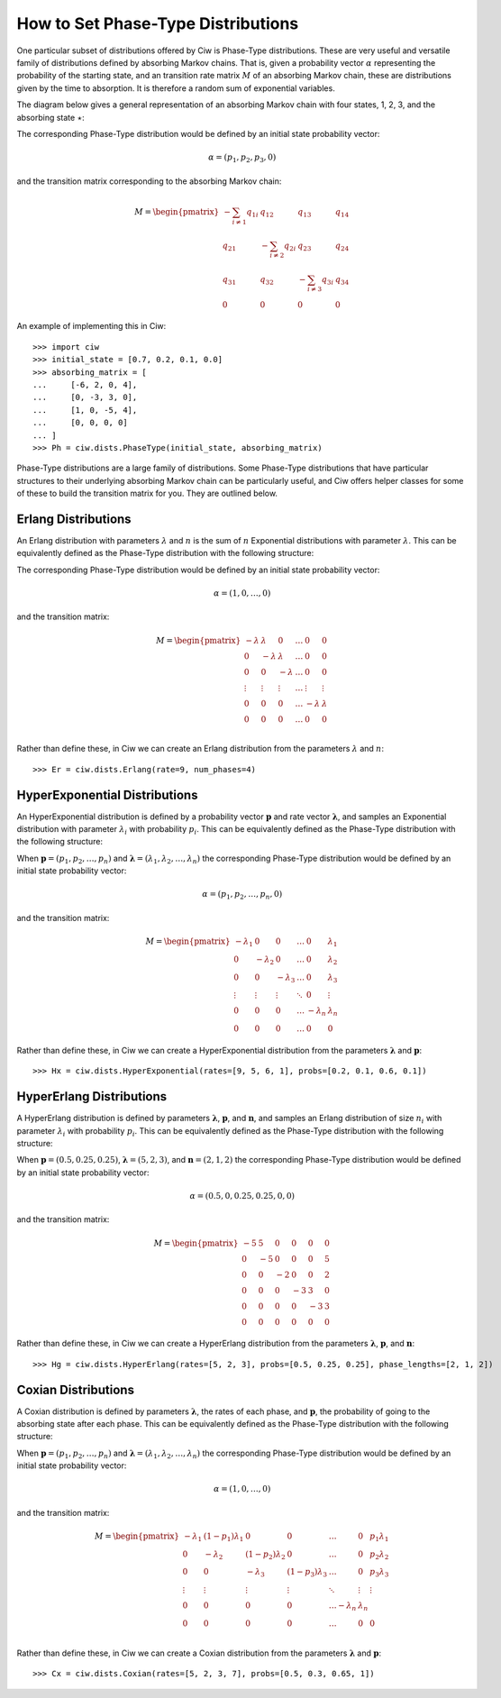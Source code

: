 .. _phase-type:

===================================
How to Set Phase-Type Distributions
===================================

One particular subset of distributions offered by Ciw is Phase-Type distributions.
These are very useful and versatile family of distributions defined by absorbing Markov chains.
That is, given a probability vector :math:`\alpha` representing the probability of the starting state, and an transition rate matrix :math:`M` of an absorbing Markov chain, these are distributions given by the time to absorption.
It is therefore a random sum of exponential variables.

The diagram below gives a general representation of an absorbing Markov chain with four states, 1, 2, 3, and the absorbing state :math:`\star`:

.. image:: ../_static/phasetype.svg
   :width: 100%
   :alt: Absorbing Markov chain of a general Phase-Type distribution.
   :align: center

The corresponding Phase-Type distribution would be defined by an initial state probability vector:

.. math::
    \alpha = \left(p_1, p_2, p_3, 0\right)

and the transition matrix corresponding to the absorbing Markov chain:

.. math::
    M = \begin{pmatrix}
    -\sum_{i \neq 1} q_{1i} & q_{12} & q_{13} & q_{14} \\
    q_{21} & -\sum_{i \neq 2} q_{2i} & q_{23} & q_{24} \\
    q_{31} & q_{32} & -\sum_{i \neq 3} q_{3i} & q_{34} \\
    0 & 0 & 0 & 0
    \end{pmatrix}

An example of implementing this in Ciw::

    >>> import ciw
    >>> initial_state = [0.7, 0.2, 0.1, 0.0]
    >>> absorbing_matrix = [
    ...     [-6, 2, 0, 4],
    ...     [0, -3, 3, 0],
    ...     [1, 0, -5, 4],
    ...     [0, 0, 0, 0]
    ... ]
    >>> Ph = ciw.dists.PhaseType(initial_state, absorbing_matrix)


Phase-Type distributions are a large family of distributions.
Some Phase-Type distributions that have particular structures to their underlying absorbing Markov chain can be particularly useful, and Ciw offers helper classes for some of these to build the transition matrix for you. They are outlined below.

Erlang Distributions
--------------------

An Erlang distribution with parameters :math:`\lambda` and :math:`n` is the sum of :math:`n` Exponential distributions with parameter :math:`\lambda`. This can be equivalently defined as the Phase-Type distribution with the following structure:

.. image:: ../_static/erlang.svg
   :width: 100%
   :alt: Absorbing Markov chain of an Erlang distribution.
   :align: center

The corresponding Phase-Type distribution would be defined by an initial state probability vector:

.. math::
    \alpha = \left(1, 0, \dots, 0\right)

and the transition matrix:

.. math::
    M = \begin{pmatrix}
    -\lambda & \lambda & 0 & \dots & 0 & 0 \\
    0 & -\lambda & \lambda & \dots & 0 & 0 \\
    0 & 0 & -\lambda & \dots & 0 & 0 \\
    \vdots & \vdots & \vdots & \dots & \vdots & \vdots \\
    0 & 0 & 0 & \dots & -\lambda & \lambda \\
    0 & 0 & 0 & \dots & 0 & 0 \\
    \end{pmatrix}

Rather than define these, in Ciw we can create an Erlang distribution from the parameters :math:`\lambda` and :math:`n`::

    >>> Er = ciw.dists.Erlang(rate=9, num_phases=4)


HyperExponential Distributions
------------------------------

An HyperExponential distribution is defined by a probability vector :math:`\mathbf{p}` and rate vector :math:`\mathbf{\lambda}`, and samples an Exponential distribution with parameter :math:`\lambda_i` with probability :math:`p_i`. This can be equivalently defined as the Phase-Type distribution with the following structure:

.. image:: ../_static/hyperexponential.svg
   :width: 100%
   :alt: Absorbing Markov chain of a HyperExponential distribution.
   :align: center

When :math:`\mathbf{p} = \left(p_1, p_2, \dots, p_n\right)` and :math:`\mathbf{\lambda} = \left(\lambda_1, \lambda_2, \dots, \lambda_n\right)` the corresponding Phase-Type distribution would be defined by an initial state probability vector:

.. math::
    \alpha = \left(p_1, p_2, \dots, p_n, 0\right)

and the transition matrix:

.. math::
    M = \begin{pmatrix}
    -\lambda_1 & 0 & 0 & \dots & 0 & \lambda_1 \\
    0 & -\lambda_2 & 0 & \dots & 0 & \lambda_2 \\
    0 & 0 & -\lambda_3 & \dots & 0 & \lambda_3 \\
    \vdots & \vdots & \vdots & \ddots & 0 & \vdots \\
    0 & 0 & 0 & \dots & -\lambda_n & \lambda_n \\
    0 & 0 & 0 & \dots & 0 & 0
    \end{pmatrix}

Rather than define these, in Ciw we can create a HyperExponential distribution from the parameters :math:`\mathbf{\lambda}` and :math:`\mathbf{p}`::

    >>> Hx = ciw.dists.HyperExponential(rates=[9, 5, 6, 1], probs=[0.2, 0.1, 0.6, 0.1])


HyperErlang Distributions
-------------------------

A HyperErlang distribution is defined by parameters :math:`\mathbf{\lambda}`, :math:`\mathbf{p}`, and :math:`\mathbf{n}`, and samples an Erlang distribution of size :math:`n_i` with parameter :math:`\lambda_i` with probability :math:`p_i`. This can be equivalently defined as the Phase-Type distribution with the following structure:


.. image:: ../_static/hypererlang.svg
   :width: 100%
   :alt: Absorbing Markov chain of a HyperErlang distribution.
   :align: center

When :math:`\mathbf{p} = \left(0.5, 0.25, 0.25\right)`, :math:`\mathbf{\lambda} = \left(5, 2, 3\right)`, and :math:`\mathbf{n} = \left(2, 1, 2\right)` the corresponding Phase-Type distribution would be defined by an initial state probability vector:

.. math::
    \alpha = \left(0.5, 0, 0.25, 0.25, 0, 0\right)

and the transition matrix:

.. math::
    M = \begin{pmatrix}
    -5 & 5 & 0 & 0 & 0 & 0 \\
    0 & -5 & 0 & 0 & 0 & 5 \\
    0 & 0 & -2 & 0 & 0 & 2 \\
    0 & 0 & 0 & -3 & 3 & 0 \\
    0 & 0 & 0 & 0 & -3 & 3 \\
    0 & 0 & 0 & 0 & 0 & 0
    \end{pmatrix}

Rather than define these, in Ciw we can create a HyperErlang distribution from the parameters :math:`\mathbf{\lambda}`, :math:`\mathbf{p}`, and :math:`\mathbf{n}`::

    >>> Hg = ciw.dists.HyperErlang(rates=[5, 2, 3], probs=[0.5, 0.25, 0.25], phase_lengths=[2, 1, 2])


Coxian Distributions
--------------------

A Coxian distribution is defined by parameters :math:`\mathbf{\lambda}`, the rates of each phase, and :math:`\mathbf{p}`, the probability of going to the absorbing state after each phase. This can be equivalently defined as the Phase-Type distribution with the following structure:


.. image:: ../_static/coxian.svg
   :width: 100%
   :alt: Absorbing Markov chain of a general Coxian distribution.
   :align: center

When :math:`\mathbf{p} = \left(p_1, p_2, \dots, p_n\right)` and :math:`\mathbf{\lambda} = \left(\lambda_1, \lambda_2, \dots, \lambda_n\right)` the corresponding Phase-Type distribution would be defined by an initial state probability vector:


.. math::
    \alpha = \left(1, 0, \dots, 0\right)

and the transition matrix:

.. math::
    M = \begin{pmatrix}
    -\lambda_1 & (1 - p_1)\lambda_1 & 0 & 0 & \dots & 0 & p_1 \lambda_1 \\
    0 & -\lambda_2 & (1 - p_2)\lambda_2 & 0 & \dots & 0 & p_2 \lambda_2 \\
    0 & 0 & -\lambda_3 & (1 - p_3)\lambda_3 & \dots & 0 & p_3 \lambda_3 \\
    \vdots & \vdots & \vdots & \vdots & \ddots & \vdots & \vdots \\
    0 & 0 & 0 & 0 & \dots -\lambda_n & \lambda_n \\
    0 & 0 & 0 & 0 & \dots & 0 & 0 \\
    \end{pmatrix}

Rather than define these, in Ciw we can create a Coxian distribution from the parameters :math:`\mathbf{\lambda}` and :math:`\mathbf{p}`::

    >>> Cx = ciw.dists.Coxian(rates=[5, 2, 3, 7], probs=[0.5, 0.3, 0.65, 1])
